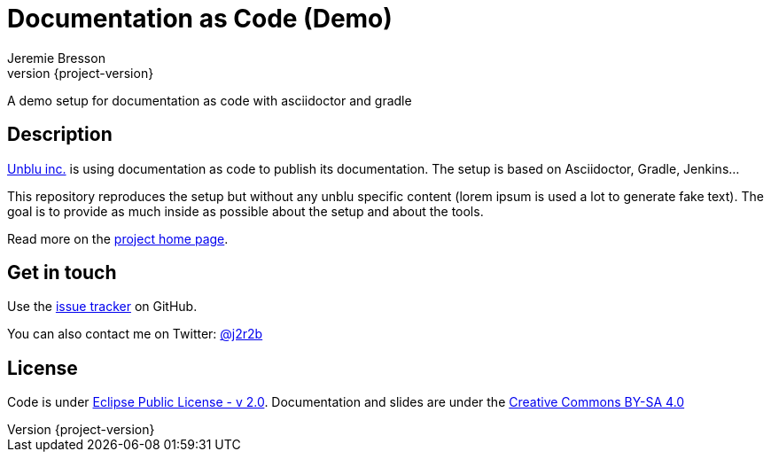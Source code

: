 //tag::vardef[]
:gh-repo-owner: unblu
:gh-repo-name: doc-as-code-demo
:project-name: Documentation as Code (Demo)
:twitter-handle: j2r2b
:license: https://www.eclipse.org/org/documents/epl-2.0/EPL-2.0.html
:license-name: Eclipse Public License - v 2.0

:git-repository: {gh-repo-owner}/{gh-repo-name}
:homepage: https://{gh-repo-owner}.github.io/{gh-repo-name}/
:issues: https://github.com/{git-repository}/issues
//end::vardef[]

//tag::header[]
= {project-name}
:author: Jeremie Bresson
:revnumber: {project-version}

A demo setup for documentation as code with asciidoctor and gradle
//end::header[]

//tag::description[]
== Description

link:https://www.unblu.com/[Unblu inc.] is using documentation as code to publish its documentation.
The setup is based on Asciidoctor, Gradle, Jenkins...

This repository reproduces the setup but without any unblu specific content (lorem ipsum is used a lot to generate fake text).
The goal is to provide as much inside as possible about the setup and about the tools.

//end::description[]
Read more on the link:{homepage}[project home page].

//tag::contact-section[]
== Get in touch

Use the link:{issues}[issue tracker] on GitHub.

You can also contact me on Twitter: link:https://twitter.com/{twitter-handle}[@{twitter-handle}]
//end::contact-section[]

//tag::license-section[]
== License

Code is under link:{license}[{license-name}].
Documentation and slides are under the link:https://creativecommons.org/licenses/by-sa/4.0/[Creative Commons BY-SA 4.0]
//end::license-section[]
